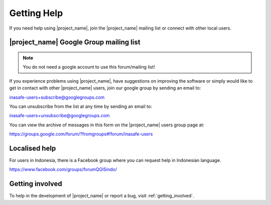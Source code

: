 .. _getting_help:

Getting Help
============

If you need help using |project_name|, join the |project_name| mailing
list or connect with other local users.

.. _google_group:

|project_name| Google Group mailing list
----------------------------------------

.. note:: You do not need a google account to use this forum/mailing list!

If you experience problems using |project_name|, have suggestions on improving 
the software or simply would like to get in contact with other |project_name| 
users, join our google group by sending an email to:

inasafe-users+subscribe@googlegroups.com

You can unsubscribe from the list at any time by sending an email to:

inasafe-users+unsubscribe@googlegroups.com

You can view the archive of messages in this form on the 
|project_name| users group page at:

https://groups.google.com/forum/?fromgroups#!forum/inasafe-users


Localised help
--------------

For users in Indonesia, there is a Facebook group where you can request help
in Indonesian language.

https://www.facebook.com/groups/forumQGISindo/


Getting involved
----------------

To help in the development of |project_name| or report a bug, visit
:ref:`getting_involved`.
